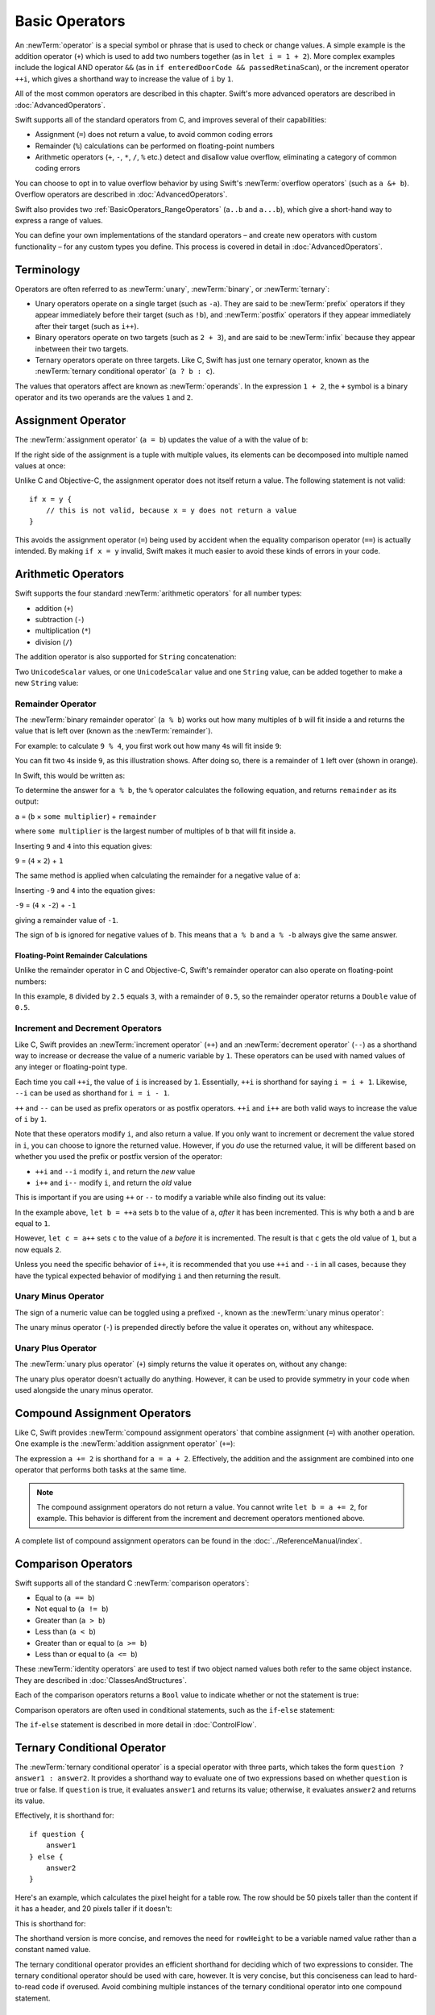 Basic Operators
===============

An :newTerm:`operator` is a special symbol or phrase that is used to check or change values.
A simple example is the addition operator (``+``)
which is used to add two numbers together (as in ``let i = 1 + 2``).
More complex examples include the logical AND operator ``&&``
(as in ``if enteredDoorCode && passedRetinaScan``),
or the increment operator ``++i``,
which gives a shorthand way to increase the value of ``i`` by ``1``.

All of the most common operators are described in this chapter.
Swift's more advanced operators are described in :doc:`AdvancedOperators`.

Swift supports all of the standard operators from C,
and improves several of their capabilities:

* Assignment (``=``) does not return a value, to avoid common coding errors
* Remainder (``%``) calculations can be performed on floating-point numbers
* Arithmetic operators (``+``, ``-``, ``*``, ``/``, ``%`` etc.)
  detect and disallow value overflow,
  eliminating a category of common coding errors

You can choose to opt in to value overflow behavior
by using Swift's :newTerm:`overflow operators` (such as ``a &+ b``).
Overflow operators are described in :doc:`AdvancedOperators`.

Swift also provides two :ref:`BasicOperators_RangeOperators`
(``a..b`` and ``a...b``),
which give a short-hand way to express a range of values.

You can define your own implementations of the standard operators –
and create new operators with custom functionality –
for any custom types you define.
This process is covered in detail in :doc:`AdvancedOperators`.

.. _BasicOperators_Terminology:

Terminology
-----------

Operators are often referred to as :newTerm:`unary`, :newTerm:`binary`, or :newTerm:`ternary`:

* Unary operators operate on a single target (such as ``-a``).
  They are said to be :newTerm:`prefix` operators if they appear
  immediately before their target (such as ``!b``),
  and :newTerm:`postfix` operators if they appear
  immediately after their target (such as ``i++``).
* Binary operators operate on two targets (such as ``2 + 3``),
  and are said to be :newTerm:`infix` because they appear inbetween their two targets.
* Ternary operators operate on three targets.
  Like C, Swift has just one ternary operator,
  known as the :newTerm:`ternary conditional operator` (``a ? b : c``).

The values that operators affect are known as :newTerm:`operands`.
In the expression ``1 + 2``, the ``+`` symbol is a binary operator
and its two operands are the values ``1`` and ``2``.

.. _Operators_AssignmentOperator:

Assignment Operator
-------------------

The :newTerm:`assignment operator` (``a = b``) updates the value of ``a`` with the value of ``b``:

.. testcode:: assignmentOperator

    --> let b = 10
    <<< // b : Int = 10
    --> var a = 5
    <<< // a : Int = 5
    --> a = b
    /-> a is now equal to \(a)
    <-/ a is now equal to 10

If the right side of the assignment is a tuple with multiple values,
its elements can be decomposed into multiple named values at once:

.. testcode:: assignmentOperator

    --> let (x, y) = (1, 2)
    <<< // (x, y) : (Int, Int) = (1, 2)
    /-> x is equal to \(x), and y is equal to \(y)
    <-/ x is equal to 1, and y is equal to 2

Unlike C and Objective-C, the assignment operator does not itself return a value.
The following statement is not valid:

::

    if x = y {
        // this is not valid, because x = y does not return a value
    }

This avoids the assignment operator (``=``) being used by accident
when the equality comparison operator (``==``) is actually intended.
By making ``if x = y`` invalid,
Swift makes it much easier to avoid these kinds of errors in your code.

.. TODO: Should we mention that x = y = z is also not valid?
   If so, is there a convincing argument as to why this is a good thing?
.. TODO: Add a section about the new assignments bindings.

.. _Operators_ArithmeticOperators:

Arithmetic Operators
--------------------

Swift supports the four standard :newTerm:`arithmetic operators` for all number types:

* addition (``+``)
* subtraction (``-``)
* multiplication (``*``)
* division (``/``)

.. testcode:: arithmeticOperators

    --> 1 + 2         // equals 3
    <<< // r0 : Int = 3
    --> 5 - 3         // equals 2
    <<< // r1 : Int = 2
    --> 2 * 3         // equals 6
    <<< // r2 : Int = 6
    --> 10.0 / 2.5    // equals 4.0
    <<< // r3 : Double = 4.0

The addition operator is also supported for ``String`` concatenation:

.. testcode:: arithmeticOperators

    --> "hello, " + "world"       // equals "hello, world"
    <<< // r4 : String = "hello, world"

Two ``UnicodeScalar`` values,
or one ``UnicodeScalar`` value and one ``String`` value,
can be added together to make a new ``String`` value:

.. testcode:: arithmeticOperators

    --> let dog = '🐶'
    <<< // dog : UnicodeScalar = '🐶'
    --> let cow = '🐮'
    <<< // cow : UnicodeScalar = '🐮'
    --> let dogCow = dog + cow
    <<< // dogCow : String = "🐶🐮"
    /-> dogCow is equal to \"🐶🐮\"
    <-/ dogCow is equal to "🐶🐮"

.. TODO: revisit this example based on whether single quotes
   continue to return a UnicodeScalar,
   and in light of where we end up with characters vs scalars.
   This also raises the question of my use of the name 'scalar'
   when using for-in to iterate over someString.chars.
   I've used 'scalar' several times throughout the book.

.. _Operators_RemainderOperator:

Remainder Operator
~~~~~~~~~~~~~~~~~~

The :newTerm:`binary remainder operator` (``a % b``)
works out how many multiples of ``b`` will fit inside ``a``
and returns the value that is left over
(known as the :newTerm:`remainder`).

For example: to calculate ``9 % 4``,
you first work out how many ``4``\ s will fit inside ``9``:

.. image:: ../images/remainderInteger.png
    :width: 349
    :align: center

You can fit two ``4``\ s inside ``9``, as this illustration shows.
After doing so, there is a remainder of ``1`` left over (shown in orange).

In Swift, this would be written as:

.. testcode:: arithmeticOperators

    --> 9 % 4     // equals 1
    <<< // r5 : Int = 1

To determine the answer for ``a % b``,
the ``%`` operator calculates the following equation,
and returns ``remainder`` as its output:

``a`` = (``b`` × ``some multiplier``) + ``remainder``

where ``some multiplier`` is the largest number of multiples of ``b``
that will fit inside ``a``.

Inserting ``9`` and ``4`` into this equation gives:

``9`` = (``4`` × ``2``) + ``1``

The same method is applied when calculating the remainder for a negative value of ``a``:

.. testcode:: arithmeticOperators

    --> -9 % 4    // equals -1
    <<< // r6 : Int = -1

Inserting ``-9`` and ``4`` into the equation gives:

``-9`` = (``4`` × ``-2``) + ``-1``

giving a remainder value of ``-1``.

The sign of ``b`` is ignored for negative values of ``b``.
This means that ``a % b`` and ``a % -b`` always give the same answer.

.. _Operators_FloatingPointRemainderCalculations:

Floating-Point Remainder Calculations
_____________________________________

Unlike the remainder operator in C and Objective-C,
Swift's remainder operator can also operate on floating-point numbers:

.. testcode:: arithmeticOperators

    --> 8 % 2.5   // equals 0.5
    <<< // r7 : Double = 0.5

In this example, ``8`` divided by ``2.5`` equals ``3``, with a remainder of ``0.5``,
so the remainder operator returns a ``Double`` value of ``0.5``.

.. image:: ../images/remainderFloat.png
    :width: 311
    :align: center

.. _Operators_IncrementAndDecrementOperators:

Increment and Decrement Operators
~~~~~~~~~~~~~~~~~~~~~~~~~~~~~~~~~

Like C, Swift provides an :newTerm:`increment operator` (``++``)
and an :newTerm:`decrement operator` (``--``)
as a shorthand way to increase or decrease the value of a numeric variable by ``1``.
These operators can be used with named values of any integer or floating-point type.

.. testcode:: arithmeticOperators

    --> var i = 0
    <<< // i : Int = 0
    --> ++i        // i now equals 1
    <<< // r8 : Int = 1

Each time you call ``++i``, the value of ``i`` is increased by ``1``.
Essentially, ``++i`` is shorthand for saying ``i = i + 1``.
Likewise, ``--i`` can be used as shorthand for ``i = i - 1``.

``++`` and ``--`` can be used as prefix operators or as postfix operators.
``++i`` and ``i++`` are both valid ways to increase the value of ``i`` by ``1``.

Note that these operators modify ``i``, and also return a value.
If you only want to increment or decrement the value stored in ``i``,
you can choose to ignore the returned value.
However, if you *do* use the returned value,
it will be different based on whether you used the prefix or postfix
version of the operator:

* ``++i`` and ``--i`` modify ``i``, and return the *new* value
* ``i++`` and ``i--`` modify ``i``, and return the *old* value

This is important if you are using ``++`` or ``--`` to modify a variable
while also finding out its value:

.. testcode:: arithmeticOperators

    --> var a = 0
    <<< // a : Int = 0
    --> let b = ++a
    <<< // b : Int = 1
    /-> a and b are now both equal to \(a)
    <-/ a and b are now both equal to 1
    --> let c = a++
    <<< // c : Int = 1
    /-> a is now equal to \(a), but c has been set to the pre-increment value of \(c)
    <-/ a is now equal to 2, but c has been set to the pre-increment value of 1

In the example above,
``let b = ++a`` sets ``b`` to the value of ``a``,
*after* it has been incremented.
This is why both ``a`` and ``b`` are equal to ``1``.

However, ``let c = a++`` sets ``c`` to the value of ``a`` *before* it is incremented.
The result is that ``c`` gets the old value of ``1``,
but ``a`` now equals ``2``.

Unless you need the specific behavior of ``i++``,
it is recommended that you use ``++i`` and ``--i`` in all cases,
because they have the typical expected behavior of modifying ``i``
and then returning the result.

.. QUESTION: is this good advice
   (given the general prevalence of i++ in the world),
   and indeed is it even advice we need to bother giving
   (given that lots of people might disagree or not care)?

.. QUESTION: if so, have I followed this advice throughout the book?

.. _Operators_UnaryMinusOperator:

Unary Minus Operator
~~~~~~~~~~~~~~~~~~~~

The sign of a numeric value can be toggled using a prefixed ``-``,
known as the :newTerm:`unary minus operator`:

.. testcode:: arithmeticOperators

    --> let three = 3
    <<< // three : Int = 3
    --> let minusThree = -three        // minusThree equals -3
    <<< // minusThree : Int = -3
    --> let plusThree = -minusThree    // plusThree equals 3, or "minus minus three"
    <<< // plusThree : Int = 3

The unary minus operator (``-``) is prepended directly before the value it operates on,
without any whitespace.

.. _Operators_UnaryPlusOperator:

Unary Plus Operator
~~~~~~~~~~~~~~~~~~~

The :newTerm:`unary plus operator` (``+``) simply returns
the value it operates on, without any change:

.. testcode:: arithmeticOperators

    --> let minusSix = -6
    <<< // minusSix : Int = -6
    --> let alsoMinusSix = +minusSix   // alsoMinusSix equals -6
    <<< // alsoMinusSix : Int = -6

The unary plus operator doesn't actually do anything.
However, it can be used to provide symmetry in your code
when used alongside the unary minus operator.

.. _Operators_CompoundAssignmentOperators:

Compound Assignment Operators
-----------------------------

Like C, Swift provides :newTerm:`compound assignment operators` that combine assignment (``=``) with another operation.
One example is the :newTerm:`addition assignment operator` (``+=``):

.. testcode:: compoundAssignment

    --> var a = 1
    <<< // a : Int = 1
    --> a += 2
    /-> a is now equal to \(a)
    <-/ a is now equal to 3

The expression ``a += 2`` is shorthand for ``a = a + 2``.
Effectively, the addition and the assignment are combined into one operator
that performs both tasks at the same time.

.. note::

    The compound assignment operators do not return a value.
    You cannot write ``let b = a += 2``, for example.
    This behavior is different from the increment and decrement operators mentioned above.

A complete list of compound assignment operators can be found in the :doc:`../ReferenceManual/index`.

.. _Operators_ComparisonOperators:

Comparison Operators
--------------------

Swift supports all of the standard C :newTerm:`comparison operators`:

* Equal to (``a == b``)
* Not equal to (``a != b``)
* Greater than (``a > b``)
* Less than (``a < b``)
* Greater than or equal to (``a >= b``)
* Less than or equal to (``a <= b``)

.. TODO: we don't currently have identity and non-identity operators outside of Cocoa.
   It's been decided that these will be called === and !===,
   but they don't exist at present for Swift-pure classes.
   They should be added to this section if and when they are implemented.

These :newTerm:`identity operators` are used to test if two object named values both refer to the same object instance.
They are described in :doc:`ClassesAndStructures`.

Each of the comparison operators returns a ``Bool`` value to indicate whether or not the statement is true:

.. testcode:: comparisonOperators

    --> 1 == 1    // true, because 1 is equal to 1
    <<< // r0 : Bool = true
    --> 2 != 1    // true, because 2 is not equal to 1
    <<< // r1 : Bool = true
    --> 2 > 1     // true, because 2 is greater than 1
    <<< // r2 : Bool = true
    --> 1 < 2     // true, because 1 is less than 2
    <<< // r3 : Bool = true
    --> 1 >= 1    // true, because 1 is greater than or equal to 1
    <<< // r4 : Bool = true
    --> 2 <= 1    // false, because 2 is not less than or equal to 1
    <<< // r5 : Bool = false

Comparison operators are often used in conditional statements,
such as the ``if``-``else`` statement:

.. testcode:: comparisonOperators

    --> let name = "world";
    <<< // name : String = "world"
    --> if name == "world" {
            println("hello, world")
        } else {
            println("I'm sorry \(name), but I don't recognize you")
        }
    <<< hello, world
    /// prints "hello, world", because name is indeed equal to "world"

The ``if``-``else`` statement is described in more detail in :doc:`ControlFlow`.

.. TODO: which types do these operate on by default?
   How do they work with strings?
   How about with tuples / with your own types?

.. _Operators_TernaryConditionalOperator:

Ternary Conditional Operator
----------------------------

The :newTerm:`ternary conditional operator` is a special operator with three parts,
which takes the form ``question ? answer1 : answer2``.
It provides a shorthand way to evaluate one of two expressions
based on whether ``question`` is true or false.
If ``question`` is true, it evaluates ``answer1`` and returns its value;
otherwise, it evaluates ``answer2`` and returns its value.

Effectively, it is shorthand for:

::

    if question {
        answer1
    } else {
        answer2
    }

Here's an example, which calculates the pixel height for a table row.
The row should be 50 pixels taller than the content if it has a header,
and 20 pixels taller if it doesn't:

.. testcode:: ternaryConditionalOperatorPart1

    --> let contentHeight = 40
    <<< // contentHeight : Int = 40
    --> let hasHeader = true
    <<< // hasHeader : Bool = true
    --> let rowHeight = contentHeight + (hasHeader ? 50 : 20)
    <<< // rowHeight : Int = 90
    /-> rowHeight is equal to \(rowHeight)
    <-/ rowHeight is equal to 90

This is shorthand for:

.. testcode:: ternaryConditionalOperatorPart2

    --> let contentHeight = 40
    <<< // contentHeight : Int = 40
    --> let hasHeader = true
    <<< // hasHeader : Bool = true
    --> var rowHeight = contentHeight
    <<< // rowHeight : Int = 40
    --> if hasHeader {
            rowHeight = rowHeight + 50
        } else {
            rowHeight = rowHeight + 20
        }
    /-> rowHeight is equal to \(rowHeight)
    <-/ rowHeight is equal to 90

The shorthand version is more concise,
and removes the need for ``rowHeight`` to be a variable named value
rather than a constant named value.

.. TODO: leave rowHeight uninitialized once the REPL allows uninitialized variables?

The ternary conditional operator provides
an efficient shorthand for deciding which of two expressions to consider.
The ternary conditional operator should be used with care, however.
It is very concise, but this conciseness can lead to hard-to-read code if overused.
Avoid combining multiple instances of the ternary conditional operator into one compound statement.

.. _Operators_RangeOperators:

Range Operators
---------------

Swift includes two :newTerm:`range operators`,
which provide shorthand ways to express a range of values.

.. _Operators_ClosedRangeOperator:

Closed Range Operator
~~~~~~~~~~~~~~~~~~~~~

The :newTerm:`closed range operator` (``a..b``)
defines a range that runs from ``a`` to ``b``,
and includes the values ``a`` and ``b``.

The closed range operator is useful when iterating over a range
in which you want all of the values to be used,
such as with a ``for``-``in`` loop:

.. testcode:: rangeOperators

    --> for index in 1..5 {
            println("\(index) times 5 is \(index * 5)")
        }
    <-/ 1 times 5 is 5
    <-/ 2 times 5 is 10
    <-/ 3 times 5 is 15
    <-/ 4 times 5 is 20
    <-/ 5 times 5 is 25

``for``-``in`` loops are described in more detail in :doc:`ControlFlow`.

.. _Operators_HalfClosedRangeOperator:

Half-Closed Range Operator
~~~~~~~~~~~~~~~~~~~~~~~~~~

The :newTerm:`half-closed range operator` (``a...b``)
defines a range that runs from ``a`` to ``b``,
but does not include ``b``.
It is said to be :newTerm:`half-closed`
because it contains its first value, but not its final value.

Half-closed ranges are particularly useful when working with
zero-based lists such as arrays,
where it is useful to count up to (but not including) the length of the list:

.. testcode:: rangeOperators

    --> let names = ["Anna", "Alex", "Brian", "Jack"]
    <<< // names : String[] = ["Anna", "Alex", "Brian", "Jack"]
    --> let count = names.count
    <<< // count : Int = 4
    --> for i in 0...count {
            println("Person \(i + 1) is called \(names[i])")
        }
    <-/ Person 1 is called Anna
    <-/ Person 2 is called Alex
    <-/ Person 3 is called Brian
    <-/ Person 4 is called Jack

Note that the array contains four items,
but ``0...count`` only counts as far as ``3``
(the index of the last item in the array),
because it is a half-closed range.

.. _Operators_LogicalOperators:

Logical Operators
-----------------

.. TODO: write an introduction to this section.

.. _Operators_LogicalNOTOperator:

Logical NOT Operator
~~~~~~~~~~~~~~~~~~~~

The :newTerm:`logical NOT operator` (``!a``) inverts a Boolean value so that ``true`` becomes ``false``,
and ``false`` becomes ``true``.

The logical NOT operator is a prefix operator,
and appears immediately before the value it operates on,
without any whitespace.
It can be read as “not ``a``”, as seen in the following example:

.. testcode:: logicalOperators

    --> let allowedEntry = false
    <<< // allowedEntry : Bool = false
    --> if !allowedEntry {
            println("ACCESS DENIED")
        }
    <-- ACCESS DENIED

The phrase ``if !allowedEntry`` can be read as “if not allowed entry”.
The subsequent line is only executed if “not allowed entry” is true,
i.e. if ``allowedEntry`` is ``false``.

As in this example,
careful choice of Boolean constant and variable names
can help to keep code readable and concise,
while avoiding double negatives or confusing logic statements.

.. _Operators_LogicalANDOperator:

Logical AND Operator
~~~~~~~~~~~~~~~~~~~~

The :newTerm:`logical AND operator` (``a && b``) is used to create logical expressions
where both values must be ``true`` for the overall expression to also be ``true``.

If either value is ``false``,
the overall expression will also be ``false``.
In fact, if the *first* value is ``false``,
the second value won't even be evaluated,
because it can't possibly make the overall expression equate to ``true``.
This is known as :newTerm:`short-circuit evaluation`.

This example considers two ``Bool`` values,
and only allows access if both values are ``true``:

.. testcode:: logicalOperators

    --> let enteredDoorCode = true
    <<< // enteredDoorCode : Bool = true
    --> let passedRetinaScan = false
    <<< // passedRetinaScan : Bool = false
    --> if enteredDoorCode && passedRetinaScan {
            println("Welcome!")
        } else {
            println("ACCESS DENIED")
        }
    <-- ACCESS DENIED

.. _Operators_LogicalOROperator:

Logical OR Operator
~~~~~~~~~~~~~~~~~~~

The :newTerm:`logical OR operator`
(``a || b``, i.e. an infix operator made from two adjacent pipe characters)
is used to create logical expressions where only *one* of the two values has to be ``true``
for the overall expression to be ``true``.

Like the Logical AND operator above,
the Logical OR operator uses short-circuit evaluation when considering its expressions.
If the left-hand side of a Logical OR expression is ``true``,
the right-hand side will not be evaluated,
because it cannot change the outcome of the overall expression.

For example:

.. testcode:: logicalOperators

    --> let hasDoorKey = false
    <<< // hasDoorKey : Bool = false
    --> let knowsOverridePassword = true
    <<< // knowsOverridePassword : Bool = true
    --> if hasDoorKey || knowsOverridePassword {
            println("Welcome!")
        } else {
            println("ACCESS DENIED")
        }
    <-- Welcome!

In this example,
the first ``Bool`` value (``hasDoorKey``) is ``false``,
but the second value (``knowsOverridePassword``) is ``true``.
Because one value is ``true``,
the overall expression also equates to ``true``,
and access is allowed.

.. _Operators_CombiningLogicalOperators:

Combining Logical Operators
~~~~~~~~~~~~~~~~~~~~~~~~~~~

You can combine multiple logical operators to create longer compound expressions:

.. testcode:: logicalOperators

    --> if enteredDoorCode && passedRetinaScan || hasDoorKey || knowsOverridePassword {
            println("Welcome!")
        } else {
            println("ACCESS DENIED")
        }
    <-- Welcome!

This example uses multiple ``&&`` and ``||`` operators to create a longer compound expression.
However, the ``&&`` and ``||`` operators still only operate on two values,
so this is actually three smaller expressions chained together.
It can be read as:

If we've entered the correct door code and passed the retina scan;
or if we have a valid door key;
or if we know the emergency override password;
then allow access.

Based on the example values from earlier,
the first two mini-expressions are ``false``,
but we know the emergency override password,
so the overall compound expression still equates to ``true``.

.. _Operators_Explicit Parentheses:

Explicit Parentheses
~~~~~~~~~~~~~~~~~~~~

It can sometimes be useful to include parentheses when they are not strictly needed,
to make the intention of a complex expression easier to read.
In the door access example above,
it is useful to add parentheses around the first part of the compound expression
to make its intent explicit:

.. testcode:: logicalOperators

    --> if (enteredDoorCode && passedRetinaScan) || hasDoorKey || knowsOverridePassword {
            println("Welcome!")
        } else {
            println("ACCESS DENIED")
        }
    <-- Welcome!

The parentheses make it clear that the first two values
are being considered as part of a separate possible state in the overall logic.
The output of the compound expression doesn't change,
but the overall intention is clearer to the reader.
Readability is always preferred over brevity;
use parentheses where they help to make your intentions clear.

